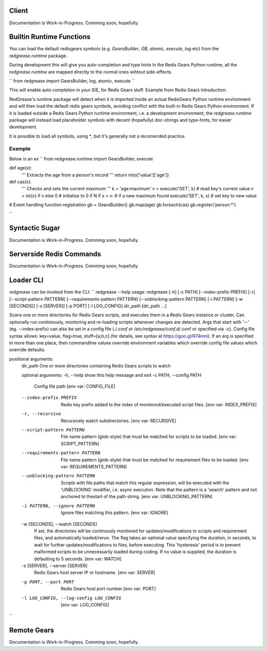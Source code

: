 Client
------
Documentation is Work-in-Progress.
Comming soon, hopefully. 

Builtin Runtime Functions
-------------------------
You can load the default redisgears symbols (e.g. `GearsBuilder`, `GB`, `atomic`, `execute`, `log` etc) from the `redgrease.runtime` package. 

During development this will give you auto-completion and type hints
In the Redis Gears Python runtime, all the `redgrease.runtime` are mapped directly to the normal ones wihtout side-effects.

``
from redgrease import GearsBuilder, log, atomic, execute
``

This will enable auto completion in your IDE, for Redis Gears stuff. Example from Redis Gears Introduction:

RedGrease's `runtime` package will detect when it is imported inside an actual RedisGears Python runtime environment and will then load the default redis gears symbols, avoiding conflict with the built-in Redis Gears Python environment.
If it is loaded outside a Redis Gears Python runtime environment, i.e. a development environment, the `redgrease.runtime` package will instead load placeholder symbols with decent (hopefully) doc-strings and type-hints, for easier development.

It is possible to load all symbols, using `*`, but it's generally not a recomended practice.


Example
~~~~~~~
Below is an ex
``
from redgrease.runtime import GearsBuilder, execute

def age(x):
   ''' Extracts the age from a person's record '''
   return int(x['value']['age'])

def cas(x):
   ''' Checks and sets the current maximum '''
   k = 'age:maximum'
   v = execute('GET', k)   # read key's current value
   v = int(v) if v else 0  # initialize to 0 if N
   if x > v:               # if a new maximum found
   execute('SET', k, x)  # set key to new value

# Event handling function registration
gb = GearsBuilder()
gb.map(age)
gb.foreach(cas)
gb.register('person:*')

``

Syntactic Sugar
---------------
Documentation is Work-in-Progress.
Comming soon, hopefully. 

Serverside Redis Commands
-------------------------
Documentation is Work-in-Progress.
Comming soon, hopefully. 

Loader CLI
----------
`redgrease` can be invoked from the CLI:
``
redgrease --help
usage: redgrease [-h] [-c PATH] [--index-prefix PREFIX] [-r] [--script-pattern PATTERN] [--requirements-pattern PATTERN] [--unblocking-pattern PATTERN] [-i PATTERN] [-w [SECONDS]] [-s [SERVER]] [-p PORT] [-l LOG_CONFIG] dir_path [dir_path ...]

Scans one or more directories for Redis Gears scripts, and executes them in a Redis Gears instance or cluster. Can optionally run continiously, montoring and re-loading scripts whenever changes are detected. Args that start with '--' (eg. --index-prefix) can also be set in a config file
(./*.conf or /etc/redgrease/conf.d/*.conf or specified via -c). Config file syntax allows: key=value, flag=true, stuff=[a,b,c] (for details, see syntax at https://goo.gl/R74nmi). If an arg is specified in more than one place, then commandline values override environment variables which override
config file values which override defaults.

positional arguments:
   dir_path              One or more directories containing Redis Gears scripts to watch

   optional arguments:
   -h, --help            show this help message and exit
   -c PATH, --config PATH
                        Config file path [env var: CONFIG_FILE]
   --index-prefix PREFIX
                        Redis key prefix added to the index of monitored/executed script files. [env var: INDEX_PREFIX]
   -r, --recursive       Recursively watch subdirectories. [env var: RECURSIVE]
   --script-pattern PATTERN
                        File name pattern (glob-style) that must be matched for scripts to be loaded. [env var: SCRIPT_PATTERN]
   --requirements-pattern PATTERN
                        File name pattern (glob-style) that must be matched for requirement files to be loaded. [env var: REQUIREMENTS_PATTERN]
   --unblocking-pattern PATTERN
                        Scripts with file paths that match this regular expression, will be executed with the 'UNBLOCKING' modifier, i.e. async execution. Note that the pattern is a 'search' pattern and not anchored to thestart of the path string. [env var: UNBLOCKING_PATTERN]
   -i PATTERN, --ignore PATTERN
                        Ignore files matching this pattern. [env var: IGNORE]
   -w [SECONDS], --watch [SECONDS]
                        If set, the directories will be continously montiored for updates/modifications to scripts and requirement files, and automatically loaded/rerun. The flag takes an optional value specifying the duration, in seconds, to wait for further updates/modifications to files,
                        before executing. This 'hysteresis' period is to prevent malformed scripts to be unnecessarily loaded during coding. If no value is supplied, the duration is defaulting to 5 seconds. [env var: WATCH]
   -s [SERVER], --server [SERVER]
                        Redis Gears host server IP or hostname. [env var: SERVER]
   -p PORT, --port PORT  Redis Gears host port number [env var: PORT]
   -l LOG_CONFIG, --log-config LOG_CONFIG
                        [env var: LOG_CONFIG]
``

Remote Gears
------------
Documentation is Work-in-Progress.
Comming soon, hopefully. 
